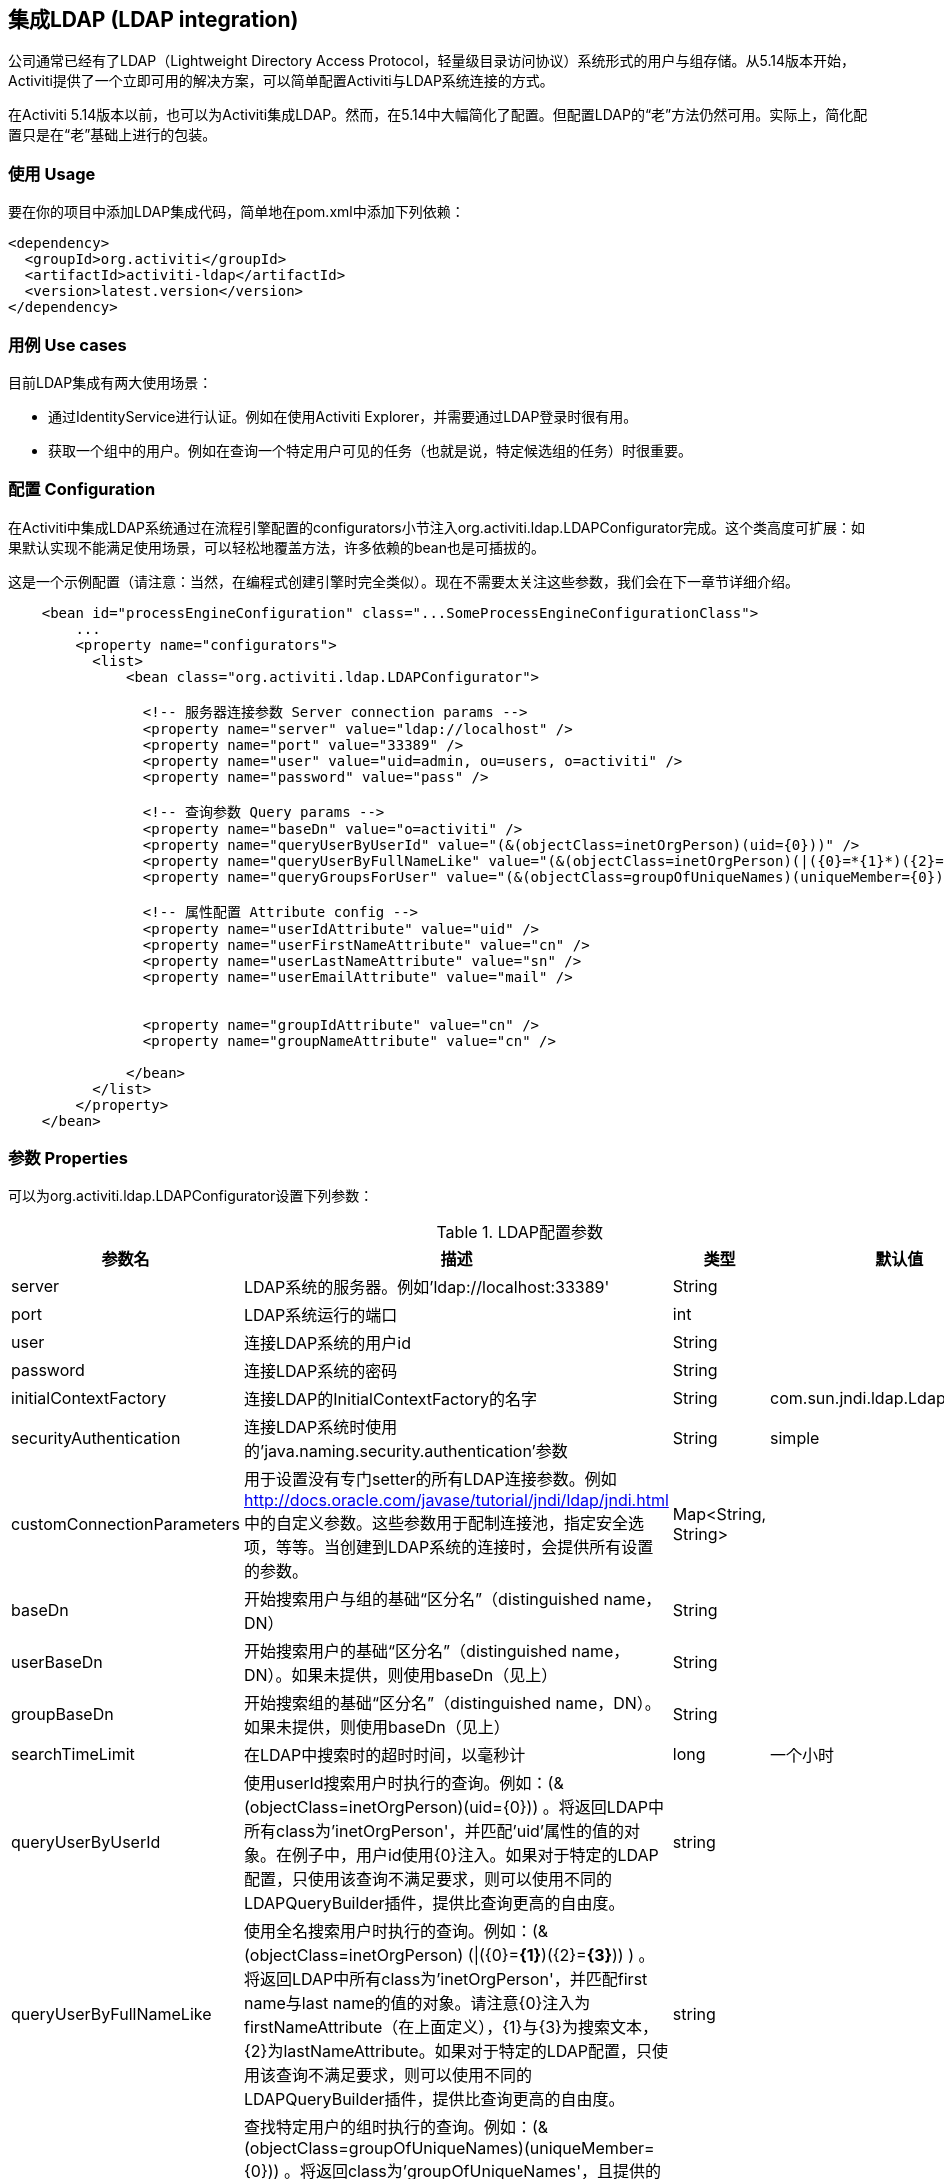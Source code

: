[[chapter_ldap]]

== 集成LDAP (LDAP integration)

公司通常已经有了LDAP（Lightweight Directory Access Protocol，轻量级目录访问协议）系统形式的用户与组存储。从5.14版本开始，Activiti提供了一个立即可用的解决方案，可以简单配置Activiti与LDAP系统连接的方式。

在Activiti 5.14版本以前，也可以为Activiti集成LDAP。然而，在5.14中大幅简化了配置。但配置LDAP的“老”方法仍然可用。实际上，简化配置只是在“老”基础上进行的包装。
    

[[ldap_usage]]


=== 使用 Usage

要在你的项目中添加LDAP集成代码，简单地在pom.xml中添加下列依赖：
            
[source,xml,linenums]            
----
<dependency>
  <groupId>org.activiti</groupId>
  <artifactId>activiti-ldap</artifactId>
  <version>latest.version</version>
</dependency>                    
----


[[ldap_usecases]]


=== 用例 Use cases

目前LDAP集成有两大使用场景：

* 通过IdentityService进行认证。例如在使用Activiti Explorer，并需要通过LDAP登录时很有用。
* 获取一个组中的用户。例如在查询一个特定用户可见的任务（也就是说，特定候选组的任务）时很重要。
                

[[ldap_configuration]]


=== 配置 Configuration

在Activiti中集成LDAP系统通过在流程引擎配置的++configurators++小节注入++org.activiti.ldap.LDAPConfigurator++完成。这个类高度可扩展：如果默认实现不能满足使用场景，可以轻松地覆盖方法，许多依赖的bean也是可插拔的。

这是一个示例配置（请注意：当然，在编程式创建引擎时完全类似）。现在不需要太关注这些参数，我们会在下一章节详细介绍。

[source,xml,linenums]            
----
    <bean id="processEngineConfiguration" class="...SomeProcessEngineConfigurationClass">
        ...
        <property name="configurators">
          <list>
              <bean class="org.activiti.ldap.LDAPConfigurator">
              
                <!-- 服务器连接参数 Server connection params -->
                <property name="server" value="ldap://localhost" />
                <property name="port" value="33389" />
                <property name="user" value="uid=admin, ou=users, o=activiti" />
                <property name="password" value="pass" />
                
                <!-- 查询参数 Query params -->
                <property name="baseDn" value="o=activiti" />
                <property name="queryUserByUserId" value="(&(objectClass=inetOrgPerson)(uid={0}))" />
                <property name="queryUserByFullNameLike" value="(&(objectClass=inetOrgPerson)(|({0}=*{1}*)({2}=*{3}*)))" />
                <property name="queryGroupsForUser" value="(&(objectClass=groupOfUniqueNames)(uniqueMember={0}))" />
                
                <!-- 属性配置 Attribute config -->
                <property name="userIdAttribute" value="uid" />
                <property name="userFirstNameAttribute" value="cn" />
                <property name="userLastNameAttribute" value="sn" />
                <property name="userEmailAttribute" value="mail" />
                
                
                <property name="groupIdAttribute" value="cn" />
                <property name="groupNameAttribute" value="cn" />
                
              </bean>
          </list>
        </property>
    </bean>         
----

[[ldap_properties]]


=== 参数 Properties

可以为++org.activiti.ldap.LDAPConfigurator++设置下列参数：

.LDAP配置参数
[options="header"]
|===============
|参数名|描述|类型|默认值
|server|LDAP系统的服务器。例如'ldap://localhost:33389'|String|
|port|LDAP系统运行的端口|int|
|user|连接LDAP系统的用户id|String|
|password|连接LDAP系统的密码|String|
|initialContextFactory|连接LDAP的InitialContextFactory的名字|String|com.sun.jndi.ldap.LdapCtxFactory
|securityAuthentication|连接LDAP系统时使用的'java.naming.security.authentication'参数|String|simple
|customConnectionParameters|用于设置没有专门setter的所有LDAP连接参数。例如 http://docs.oracle.com/javase/tutorial/jndi/ldap/jndi.html 中的自定义参数。这些参数用于配制连接池，指定安全选项，等等。当创建到LDAP系统的连接时，会提供所有设置的参数。|Map<String, String>|

|baseDn|开始搜索用户与组的基础“区分名”（distinguished name，DN）|String|
|userBaseDn|开始搜索用户的基础“区分名”（distinguished name，DN）。如果未提供，则使用baseDn（见上）|String|
|groupBaseDn|开始搜索组的基础“区分名”（distinguished name，DN）。如果未提供，则使用baseDn（见上）|String|
|searchTimeLimit|在LDAP中搜索时的超时时间，以毫秒计|long|一个小时
|queryUserByUserId|使用userId搜索用户时执行的查询。例如：(&(objectClass=inetOrgPerson)(uid={0})) 。将返回LDAP中所有class为'inetOrgPerson'，并匹配'uid'属性的值的对象。在例子中，用户id使用{0}注入。如果对于特定的LDAP配置，只使用该查询不满足要求，则可以使用不同的LDAPQueryBuilder插件，提供比查询更高的自由度。|string|

|queryUserByFullNameLike|使用全名搜索用户时执行的查询。例如：(& (objectClass=inetOrgPerson) (\|({0}=*{1}*)({2}=*{3}*)) ) 。将返回LDAP中所有class为'inetOrgPerson'，并匹配first name与last name的值的对象。请注意{0}注入为firstNameAttribute（在上面定义），{1}与{3}为搜索文本，{2}为lastNameAttribute。如果对于特定的LDAP配置，只使用该查询不满足要求，则可以使用不同的LDAPQueryBuilder插件，提供比查询更高的自由度。|string|

|queryGroupsForUser|查找特定用户的组时执行的查询。例如：(&(objectClass=groupOfUniqueNames)(uniqueMember={0})) 。将返回class为'groupOfUniqueNames'，且提供的DN（匹配用户的DN）为'uniqueMember'的对象。在例子中，用户id使用{0}注入。如果对于特定的LDAP配置，只使用该查询不满足要求，则可以使用不同的LDAPQueryBuilder插件，提供比查询更高的自由度。|string|

|userIdAttribute|匹配用户id的属性的名字。这个属性用于查找用户对象，并完成LDAP对象与Activiti用户对象间的映射。|string|
|userFirstNameAttribute|匹配用户first name的属性的名字。这个属性用于查找用户对象，并完成LDAP对象与Activiti用户对象间的映射。|string|
|userLastNameAttribute|匹配用户last name的属性的名字。这个属性用于查找用户对象，并完成LDAP对象与Activiti用户对象间的映射。|string|
|groupIdAttribute|匹配组id的属性的名字。这个属性用于查找组对象，并完成LDAP对象与Activiti用户对象间的映射。|string|
|groupNameAttribute|匹配组name的属性的名字。这个属性用于查找组对象，并完成LDAP对象与Activiti用户对象间的映射。|String|
|groupTypeAttribute|匹配组type的属性的名字。这个属性用于查找组对象，并完成LDAP对象与Activiti用户对象间的映射。|String|

|===============

下面的参数用于自定义默认行为或引入组缓存：

.高级参数
[options="header"]
|===============
|参数名|描述|类型|默认值
|ldapUserManagerFactory|如果默认实现不符合要求，设置一个自定义的LDAPUserManagerFactory实现。|LDAPUserManagerFactory的实例|
|ldapGroupManagerFactory|如果默认实现不符合要求，设置一个自定义的LDAPGroupManagerFactory实现。|LDAPGroupManagerFactory的实例|
|ldapMemberShipManagerFactory|如果默认实现不符合要求，设置一个自定义的LDAPMembershipManagerFactory实现。请注意很少出现这种情况，因为一般使用LDAP系统管理成员信息。|LDAPMembershipManagerFactory的实例|

|ldapQueryBuilder|如果默认实现不符合要求，设置一个自定义的查询构建器。当在LDAP系统中使用LDAPUserManager或LDAPGroupManage进行实际查询时，会使用LDAPQueryBuilder的实例。默认实现使用在本实例中设置的参数，例如queryGroupsForUser与queryUserById|org.activiti.ldap.LDAPQueryBuilder的实例|

|groupCacheSize|用于设置组缓存的大小。这是一个为用户缓存组的LRU缓存，可以避免每次需要查询用户所在组的时候都访问LDAP系统。

 如果值小于0则不会使用缓存。默认值为-1，因此不会进行缓存。|int|-1

|groupCacheExpirationTime|设置组缓存的过期时间，以毫秒计。当获取了一个特定用户的组，且存在组缓存时，会将组存储在缓存中，持续本参数设置的时间。也就是说，如果在00:00获取了一个组，过期时间为30分钟，则00:30之后进行的获取该用户组操作都不会使用该缓存，而是会从LDAP系统中重新获取。同样的，在00:00 - 00:30间会从该缓存中获取。|long|一个小时

|===============


使用活动目录（Active Directory）时请注意：Activiti论坛的用户报告，在使用活动目录时，需要将'InitialDirContext'设置为Context.REFERRAL。可以通过customConnectionParameters map按上面介绍的方法传递。
        

[[lda-explorer]]


=== 在Explorer中集成LDAP (Integrate LDAP in Explorer)

      
* 在++activiti-standalone-context.xml++中添加上面介绍的LDAP配置
* 在WEB-INF/lib中添加activiti-ldap jar
* 移除++demoDataGenerator++ bean，因为它会尝试添加用户（在集成LDAP时不允许）
* 为++activiti-ui.context++中的++explorerApp++ bean添加下列配置：
                        
[source,xml,linenums]
----
<property name="adminGroups">
  <list>
    <value>admin</value>
  </list>
  </property>
  <property name="userGroups">
    <list>
      <value>user</value>
    </list>
</property>                                            
----

直接使用你自己的值替换即可。需要使用的值是组的id（通过++groupIdAttribute++配置）。上面的配置将使'admin'组中的所有成员都成为Activiti Explorer的管理员用户，对于user组也类似。任何不匹配这些值的组都将成为'assignment'组，也就是说可以将任务指派给他们。
                    